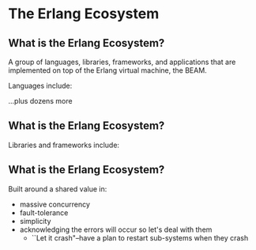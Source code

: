 * The Erlang Ecosystem

** What is the Erlang Ecosystem?

A group of languages, libraries, frameworks, and applications that are implemented on top of the Erlang virtual machine, the BEAM.

Languages include:

#+BEGIN_EXPORT latex
\begin{figure}
\centering
\begin{minipage}{.24\textwidth}
  \centering
  \includegraphics[width=.8\linewidth]{./img/erlang_logo.png}
\end{minipage}
\begin{minipage}{.24\textwidth}
  \centering
  \includegraphics[width=.8\linewidth]{./img/elixir-vertical.png}
\end{minipage}
\begin{minipage}{.24\textwidth}
  \centering
  \includegraphics[width=.8\linewidth]{./img/lucy.png}
\end{minipage}
\begin{minipage}{.24\textwidth}
  \centering
  \includegraphics[width=.8\linewidth]{./img/lfe.png}
\end{minipage}
\end{figure}
#+END_EXPORT

...plus dozens more

** What is the Erlang Ecosystem?

Libraries and frameworks include:

#+BEGIN_EXPORT latex
\begin{figure}
\centering
\begin{minipage}{.24\textwidth}
  \centering
 \LARGE{OTP}
\end{minipage}
\begin{minipage}{.24\textwidth}
  \centering
  \includegraphics[width=.8\linewidth]{./img/rabbitmq_logo.png}
\end{minipage}
\begin{minipage}{.24\textwidth}
  \centering
  \includegraphics[width=.8\linewidth]{./img/phoenix_logo.png}
\end{minipage}
\begin{minipage}{.24\textwidth}
  \centering
  \includegraphics[width=.8\linewidth]{./img/ecto_logo.png}
\end{minipage}
\begin{minipage}{.24\textwidth}
\centering
  \includegraphics[width=.8\linewidth]{./img/absinthe_logo.png}
\end{minipage}
\begin{minipage}{.24\textwidth}
\centering
  \includegraphics[width=.8\linewidth]{./img/oban-logo.png}
\end{minipage}
\begin{minipage}{.24\textwidth}
  \centering
  \includegraphics[width=.7\linewidth]{./img/nx_logo.png}
\end{minipage}
\begin{minipage}{.24\textwidth}
  \centering
  \includegraphics[width=.8\linewidth]{./img/ash-logo.png}
\end{minipage}
\end{figure}
#+END_EXPORT


** What is the Erlang Ecosystem?

Built around a shared value in:

- massive concurrency
- fault-tolerance
- simplicity
- acknowledging the errors will occur so let's deal with them
  + ``Let it crash"--have a plan to restart sub-systems when they crash
